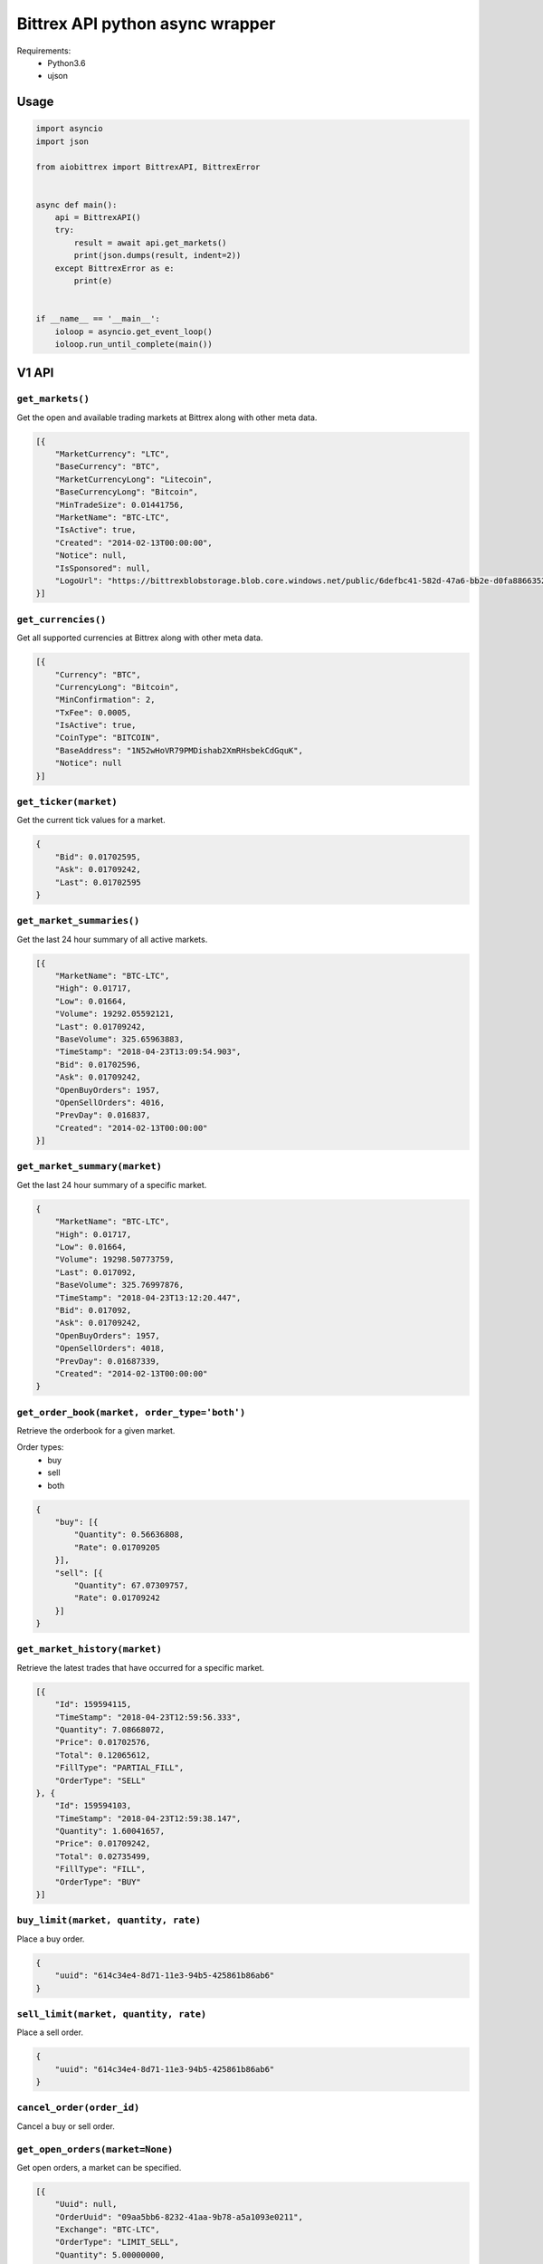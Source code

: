 Bittrex API python async wrapper
================================

Requirements:
    - Python3.6
    - ujson

Usage
-----

.. code-block:: python

    import asyncio
    import json

    from aiobittrex import BittrexAPI, BittrexError


    async def main():
        api = BittrexAPI()
        try:
            result = await api.get_markets()
            print(json.dumps(result, indent=2))
        except BittrexError as e:
            print(e)


    if __name__ == '__main__':
        ioloop = asyncio.get_event_loop()
        ioloop.run_until_complete(main())


V1 API
------

``get_markets()``
~~~~~~~~~~~~~~~~~

Get the open and available trading markets at Bittrex along with other meta data.

.. code-block:: json

    [{
        "MarketCurrency": "LTC",
        "BaseCurrency": "BTC",
        "MarketCurrencyLong": "Litecoin",
        "BaseCurrencyLong": "Bitcoin",
        "MinTradeSize": 0.01441756,
        "MarketName": "BTC-LTC",
        "IsActive": true,
        "Created": "2014-02-13T00:00:00",
        "Notice": null,
        "IsSponsored": null,
        "LogoUrl": "https://bittrexblobstorage.blob.core.windows.net/public/6defbc41-582d-47a6-bb2e-d0fa88663524.png"
    }]

``get_currencies()``
~~~~~~~~~~~~~~~~~~~~

Get all supported currencies at Bittrex along with other meta data.

.. code-block:: json

    [{
        "Currency": "BTC",
        "CurrencyLong": "Bitcoin",
        "MinConfirmation": 2,
        "TxFee": 0.0005,
        "IsActive": true,
        "CoinType": "BITCOIN",
        "BaseAddress": "1N52wHoVR79PMDishab2XmRHsbekCdGquK",
        "Notice": null
    }]

``get_ticker(market)``
~~~~~~~~~~~~~~~~~~~~~~

Get the current tick values for a market.

.. code-block:: json

    {
        "Bid": 0.01702595,
        "Ask": 0.01709242,
        "Last": 0.01702595
    }

``get_market_summaries()``
~~~~~~~~~~~~~~~~~~~~~~~~~~

Get the last 24 hour summary of all active markets.

.. code-block:: json

    [{
        "MarketName": "BTC-LTC",
        "High": 0.01717,
        "Low": 0.01664,
        "Volume": 19292.05592121,
        "Last": 0.01709242,
        "BaseVolume": 325.65963883,
        "TimeStamp": "2018-04-23T13:09:54.903",
        "Bid": 0.01702596,
        "Ask": 0.01709242,
        "OpenBuyOrders": 1957,
        "OpenSellOrders": 4016,
        "PrevDay": 0.016837,
        "Created": "2014-02-13T00:00:00"
    }]

``get_market_summary(market)``
~~~~~~~~~~~~~~~~~~~~~~~~~~~~~~

Get the last 24 hour summary of a specific market.

.. code-block:: json

    {
        "MarketName": "BTC-LTC",
        "High": 0.01717,
        "Low": 0.01664,
        "Volume": 19298.50773759,
        "Last": 0.017092,
        "BaseVolume": 325.76997876,
        "TimeStamp": "2018-04-23T13:12:20.447",
        "Bid": 0.017092,
        "Ask": 0.01709242,
        "OpenBuyOrders": 1957,
        "OpenSellOrders": 4018,
        "PrevDay": 0.01687339,
        "Created": "2014-02-13T00:00:00"
    }

``get_order_book(market, order_type='both')``
~~~~~~~~~~~~~~~~~~~~~~~~~~~~~~~~~~~~~~~~~~~~~

Retrieve the orderbook for a given market.

Order types:
    - buy
    - sell
    - both

.. code-block:: json

    {
        "buy": [{
            "Quantity": 0.56636808,
            "Rate": 0.01709205
        }],
        "sell": [{
            "Quantity": 67.07309757,
            "Rate": 0.01709242
        }]
    }

``get_market_history(market)``
~~~~~~~~~~~~~~~~~~~~~~~~~~~~~~

Retrieve the latest trades that have occurred for a specific market.

.. code-block:: json

    [{
        "Id": 159594115,
        "TimeStamp": "2018-04-23T12:59:56.333",
        "Quantity": 7.08668072,
        "Price": 0.01702576,
        "Total": 0.12065612,
        "FillType": "PARTIAL_FILL",
        "OrderType": "SELL"
    }, {
        "Id": 159594103,
        "TimeStamp": "2018-04-23T12:59:38.147",
        "Quantity": 1.60041657,
        "Price": 0.01709242,
        "Total": 0.02735499,
        "FillType": "FILL",
        "OrderType": "BUY"
    }]

``buy_limit(market, quantity, rate)``
~~~~~~~~~~~~~~~~~~~~~~~~~~~~~~~~~~~~~

Place a buy order.

.. code-block:: json

    {
        "uuid": "614c34e4-8d71-11e3-94b5-425861b86ab6"
    }

``sell_limit(market, quantity, rate)``
~~~~~~~~~~~~~~~~~~~~~~~~~~~~~~~~~~~~~~

Place a sell order.

.. code-block:: json

    {
        "uuid": "614c34e4-8d71-11e3-94b5-425861b86ab6"
    }

``cancel_order(order_id)``
~~~~~~~~~~~~~~~~~~~~~~~~~~

Cancel a buy or sell order.

``get_open_orders(market=None)``
~~~~~~~~~~~~~~~~~~~~~~~~~~~~~~~~

Get open orders, a market can be specified.

.. code-block:: json

    [{
        "Uuid": null,
        "OrderUuid": "09aa5bb6-8232-41aa-9b78-a5a1093e0211",
        "Exchange": "BTC-LTC",
        "OrderType": "LIMIT_SELL",
        "Quantity": 5.00000000,
        "QuantityRemaining": 5.00000000,
        "Limit": 2.00000000,
        "CommissionPaid": 0.00000000,
        "Price": 0.00000000,
        "PricePerUnit": null,
        "Opened": "2014-07-09T03:55:48.77",
        "Closed": null,
        "CancelInitiated": false,
        "ImmediateOrCancel": false,
        "IsConditional": false,
        "Condition": null,
        "ConditionTarget": null
    }]

``get_balances()``
~~~~~~~~~~~~~~~~~~

Retrieve all balances for the account.

.. code-block:: json

    [{
        "Currency": "BSD",
        "Balance": 0.0,
        "Available": 0.0,
        "Pending": 0.0,
        "CryptoAddress": null
    }, {
        "Currency": "BTC",
        "Balance": 6e-08,
        "Available": 6e-08,
        "Pending": 0.0,
        "CryptoAddress": "1JQts7UT3gYTs31p6k5YGj3qjcRQ6XAXsn"
    }]

``get_balance(currency)``
~~~~~~~~~~~~~~~~~~~~~~~~~

Retrieve balance for specific currency.

.. code-block:: json

    {
        "Currency": "BTC",
        "Balance": 6e-08,
        "Available": 6e-08,
        "Pending": 0.0,
        "CryptoAddress": "1JQts7UT3gYTs31p6k5YGj3qjcRQ6XAXsn"
    }

``get_deposit_address(currency)``
~~~~~~~~~~~~~~~~~~~~~~~~~~~~~~~~~

Retrieve or generate an address for a specific currency.

.. code-block:: json

    {
        "Currency": "BTC",
        "Address": "1JQts7UT3gYTs31p6k5YGj3qjcRQ6XAXsn"
    }

``withdraw(currency, quantity, address)``
~~~~~~~~~~~~~~~~~~~~~~~~~~~~~~~~~~~~~~~~~

Withdraw funds from the account.

.. code-block:: json

    {
        "uuid": "68b5a16c-92de-11e3-ba3b-425861b86ab6"
    }

``get_order(order_id)``
~~~~~~~~~~~~~~~~~~~~~~~

Retrieve a single order by uuid.

.. code-block:: json

    {
        "AccountId": null,
        "OrderUuid": "0cb4c4e4-bdc7-4e13-8c13-430e587d2cc1",
        "Exchange": "BTC-SHLD",
        "Type": "LIMIT_BUY",
        "Quantity": 1000.00000000,
        "QuantityRemaining": 1000.00000000,
        "Limit": 0.00000001,
        "Reserved": 0.00001000,
        "ReserveRemaining": 0.00001000,
        "CommissionReserved": 0.00000002,
        "CommissionReserveRemaining": 0.00000002,
        "CommissionPaid": 0.00000000,
        "Price": 0.00000000,
        "PricePerUnit": null,
        "Opened": "2014-07-13T07:45:46.27",
        "Closed": null,
        "IsOpen": true,
        "Sentinel": "6c454604-22e2-4fb4-892e-179eede20972",
        "CancelInitiated": false,
        "ImmediateOrCancel": false,
        "IsConditional": false,
        "Condition": "NONE",
        "ConditionTarget": null
    }

``get_order_history(market=None)``
~~~~~~~~~~~~~~~~~~~~~~~~~~~~~~~~~~

Retrieve order history.

.. code-block:: json

    [{
        "OrderUuid": "fd97d393-e9b9-4dd1-9dbf-f288fc72a185",
        "Exchange": "BTC-LTC",
        "TimeStamp": "2014-07-09T04:01:00.667",
        "OrderType": "LIMIT_BUY",
        "Limit": 0.00000001,
        "Quantity": 100000.00000000,
        "QuantityRemaining": 100000.00000000,
        "Commission": 0.00000000,
        "Price": 0.00000000,
        "PricePerUnit": null,
        "IsConditional": false,
        "Condition": null,
        "ConditionTarget": null,
        "ImmediateOrCancel": false
    }]

``get_withdrawal_history(currency=None)``
~~~~~~~~~~~~~~~~~~~~~~~~~~~~~~~~~~~~~~~~~

Retrieve the account withdrawal history.

.. code-block:: json

    [{
        "PaymentUuid": "88048b42-7a13-4f57-8b7e-109aeeca07d7",
        "Currency": "SAFEX",
        "Amount": 803.7676899,
        "Address": "145J9p6AVjFc2fFV1uyA8d4xweULphyuNv",
        "Opened": "2018-02-20T13:54:41.12",
        "Authorized": true,
        "PendingPayment": false,
        "TxCost": 100.0,
        "TxId": "e1ded8356d2855716ba99ae6b8cbd2c4220a8df15dd37fd7eb29a76dd7a0b1d1",
        "Canceled": false,
        "InvalidAddress": false
    }]

``get_deposit_history(currency=None)``
~~~~~~~~~~~~~~~~~~~~~~~~~~~~~~~~~~~~~~

Retrieve the account deposit history.

.. code-block:: json

    [{
        "Id": 41565639,
        "Amount": 0.008,
        "Currency": "BTC",
        "Confirmations": 3,
        "LastUpdated": "2017-11-20T16:40:30.6",
        "TxId": "abfec55561b5440b28784dc4b152635c05139f33faec090a3d8e18a8d2c75eec",
        "CryptoAddress": "1JQts7UT3gYTs31p6k5YGj3qjcRQ6XAXsn"
    }]

V2 API
------

``get_wallet_health()``
~~~~~~~~~~~~~~~~~~~~~~~

View wallets health.

.. code-block:: json

    [{
        "Health": {
            "Currency": "BTC",
            "DepositQueueDepth": 0,
            "WithdrawQueueDepth": 24,
            "BlockHeight": 519583,
            "WalletBalance": 0.0,
            "WalletConnections": 8,
            "MinutesSinceBHUpdated": 2,
            "LastChecked": "2018-04-23T13:50:11.827",
            "IsActive": true
        },
        "Currency": {
            "Currency": "BTC",
            "CurrencyLong": "Bitcoin",
            "MinConfirmation": 2,
            "TxFee": 0.0005,
            "IsActive": true,
            "CoinType": "BITCOIN",
            "BaseAddress": "1N52wHoVR79PMDishab2XmRHsbekCdGquK",
            "Notice": null
        }
    }]

``get_pending_withdrawals(currency=None)``
~~~~~~~~~~~~~~~~~~~~~~~~~~~~~~~~~~~~~~~~~~

Get the account pending withdrawals.

``get_pending_deposits(currency=None)``
~~~~~~~~~~~~~~~~~~~~~~~~~~~~~~~~~~~~~~~

Get the account pending deposits.

``get_candles(market, tick_interval)``
~~~~~~~~~~~~~~~~~~~~~~~~~~~~~~~~~~~~~~

Get tick candles for market.

Intervals:
    - oneMin
    - fiveMin
    - hour
    - day

.. code-block:: json

    [{
        "O": 0.017059,
        "H": 0.01712003,
        "L": 0.017059,
        "C": 0.017059,
        "V": 49.10766337,
        "T": "2018-04-23T14:07:00",
        "BV": 0.83816494
    }]

``get_latest_candle(market, tick_interval)``
~~~~~~~~~~~~~~~~~~~~~~~~~~~~~~~~~~~~~~~~~~~~

Get the latest candle for the market.

.. code-block:: json

    {
        "O": 0.017125,
        "H": 0.017125,
        "L": 0.01706,
        "C": 0.017125,
        "V": 2.35065452,
        "T": "2018-04-23T14:09:00",
        "BV": 0.04018997
    }

Socket
------

Bittrex socket documentation: https://bittrex.github.io/

Usage example:

.. code-block:: python

    from aiobittrex import BittrexSocket


    socket = BittrexSocket()
    market = await socket.get_market(markets=['BTC-ETH', 'BTC-TRX'])
    print(json.dumps(market, indent=2))

    async for m in socket.listen_market(markets=['BTC-ETH', 'BTC-TRX']):
        print(json.dumps(m, indent=2))


```listen_account()```
~~~~~~~~~~~~~~~~~~~~~~

Listen for orders and balances updates for the account.

```get_market(markets)```
~~~~~~~~~~~~~~~~~~~~~~~~~

Get market orders.

.. code-block:: json

    {
        "BTC-TRX": {
            "market_name": null,
            "nonce": 11333,
            "buys": [{
                "quantity": 428996.57288094,
                "rate": 8.65e-06
            }],
            "sells": [{
                "quantity": 91814.92314615,
                "rate": 8.66e-06
            }],
            "fills": [{
                "id": 5020055,
                "time_stamp": 1524904823903,
                "quantity": 34413.0,
                "price": 8.66e-06,
                "total": 0.29801658,
                "fill_type": "FILL",
                "order_type": "BUY"
            }]
        }
    }

```listen_market(markets)```
~~~~~~~~~~~~~~~~~~~~~~~~~~~~

Listen for market orders updates.

.. code-block:: json

    {
        "market_name": "BTC-TRX",
        "nonce": 11919,
        "buys": [],
        "sells": [{
            "type": 2,
            "rate": 8.7e-06,
            "quantity": 197473.52148216
        }],
        "fills": [{
            "order_type": "BUY",
            "rate": 8.7e-06,
            "quantity": 28376.84449489,
            "time_stamp": 1524905878547
        }]
    }

```get_summary()```
~~~~~~~~~~~~~~~~~~~

Get markets summaries.

.. code-block:: json

    {
        "nonce": 5108,
        "summaries": [{
            "market_name": "BTC-ADA",
            "high": 3.388e-05,
            "low": 3.116e-05,
            "volume": 45482116.6444527,
            "last": 3.337e-05,
            "base_volume": 1481.80378307,
            "time_stamp": 1524907023543,
            "bid": 3.333e-05,
            "ask": 3.337e-05,
            "open_buy_orders": 5195,
            "open_sell_orders": 15219,
            "prev_day": 3.118e-05,
            "created": 1506668518873
        }]
    }

```listen_summary_light()```
~~~~~~~~~~~~~~~~~~~~~~~~~~~~

Markets summary updates light.

.. code-block:: json

    {
        "deltas": [{
            "market_name": "BTC-ADT",
            "last": 7.37e-06,
            "base_volume": 118.05
        }]
    }

```listen_summary()```
~~~~~~~~~~~~~~~~~~~~~~

Markets summary updates.

.. code-block:: json

    {
        "nonce": 5069,
        "deltas": [{
            "market_name": "BTC-ETH",
            "high": 0.07371794,
            "low": 0.071695,
            "volume": 9535.44197173,
            "last": 0.07318011,
            "base_volume": 695.21677418,
            "time_stamp": 1524907827823,
            "bid": 0.07318011,
            "ask": 0.07346991,
            "open_buy_orders": 4428,
            "open_sell_orders": 3860,
            "prev_day": 0.07188519,
            "created": 1439542944817
        }]
    }
